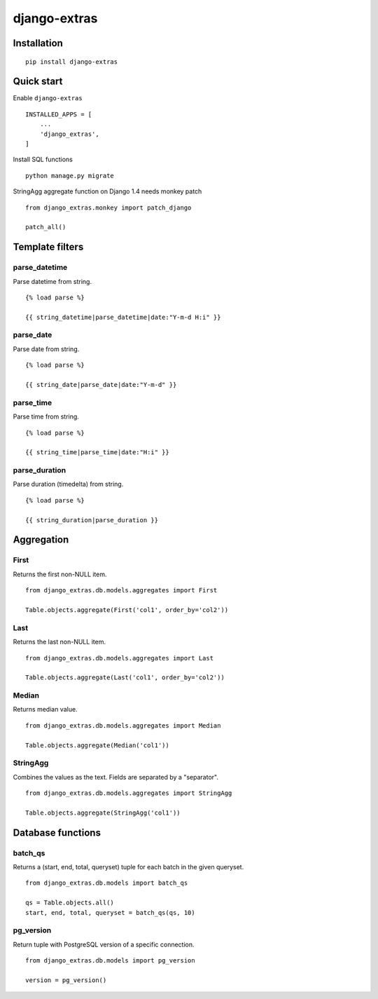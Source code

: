 =============
django-extras
=============

.. image:: https://travis-ci.org/tomi77/django-extras.svg?branch=master
   :target: https://travis-ci.org/tomi77/django-extras
.. image:: https://coveralls.io/repos/github/tomi77/django-extras/badge.svg
   :target: https://coveralls.io/github/tomi77/django-extras?branch=master
.. image:: https://codeclimate.com/github/tomi77/django-extras/badges/gpa.svg
   :target: https://codeclimate.com/github/tomi77/django-extras
   :alt: Code Climate

Installation
============
::

   pip install django-extras

Quick start
===========

Enable ``django-extras``
::

   INSTALLED_APPS = [
       ...
       'django_extras',
   ]

Install SQL functions
::

   python manage.py migrate

StringAgg aggregate function on Django 1.4 needs monkey patch
::

   from django_extras.monkey import patch_django

   patch_all()

Template filters
================

parse_datetime
--------------

Parse datetime from string.
::

   {% load parse %}

   {{ string_datetime|parse_datetime|date:"Y-m-d H:i" }}

parse_date
----------

Parse date from string.
::

   {% load parse %}

   {{ string_date|parse_date|date:"Y-m-d" }}

parse_time
----------

Parse time from string.
::

   {% load parse %}

   {{ string_time|parse_time|date:"H:i" }}

parse_duration
--------------

Parse duration (timedelta) from string.
::

   {% load parse %}

   {{ string_duration|parse_duration }}

Aggregation
===========

First
-----

Returns the first non-NULL item.
::

   from django_extras.db.models.aggregates import First

   Table.objects.aggregate(First('col1', order_by='col2'))

Last
----

Returns the last non-NULL item.
::

   from django_extras.db.models.aggregates import Last

   Table.objects.aggregate(Last('col1', order_by='col2'))

Median
------

Returns median value.
::

   from django_extras.db.models.aggregates import Median

   Table.objects.aggregate(Median('col1'))

StringAgg
---------

Combines the values as the text. Fields are separated by a "separator".
::

   from django_extras.db.models.aggregates import StringAgg

   Table.objects.aggregate(StringAgg('col1'))

Database functions
==================

batch_qs
--------

Returns a (start, end, total, queryset) tuple for each batch in the given queryset.
::

   from django_extras.db.models import batch_qs

   qs = Table.objects.all()
   start, end, total, queryset = batch_qs(qs, 10)

pg_version
----------

Return tuple with PostgreSQL version of a specific connection.
::

   from django_extras.db.models import pg_version

   version = pg_version()
